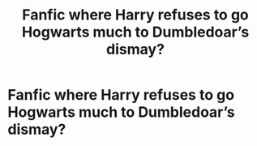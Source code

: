 #+TITLE: Fanfic where Harry refuses to go Hogwarts much to Dumbledoar’s dismay?

* Fanfic where Harry refuses to go Hogwarts much to Dumbledoar’s dismay?
:PROPERTIES:
:Author: paulfromtwitch
:Score: 1
:DateUnix: 1585173857.0
:DateShort: 2020-Mar-26
:FlairText: Request
:END:
